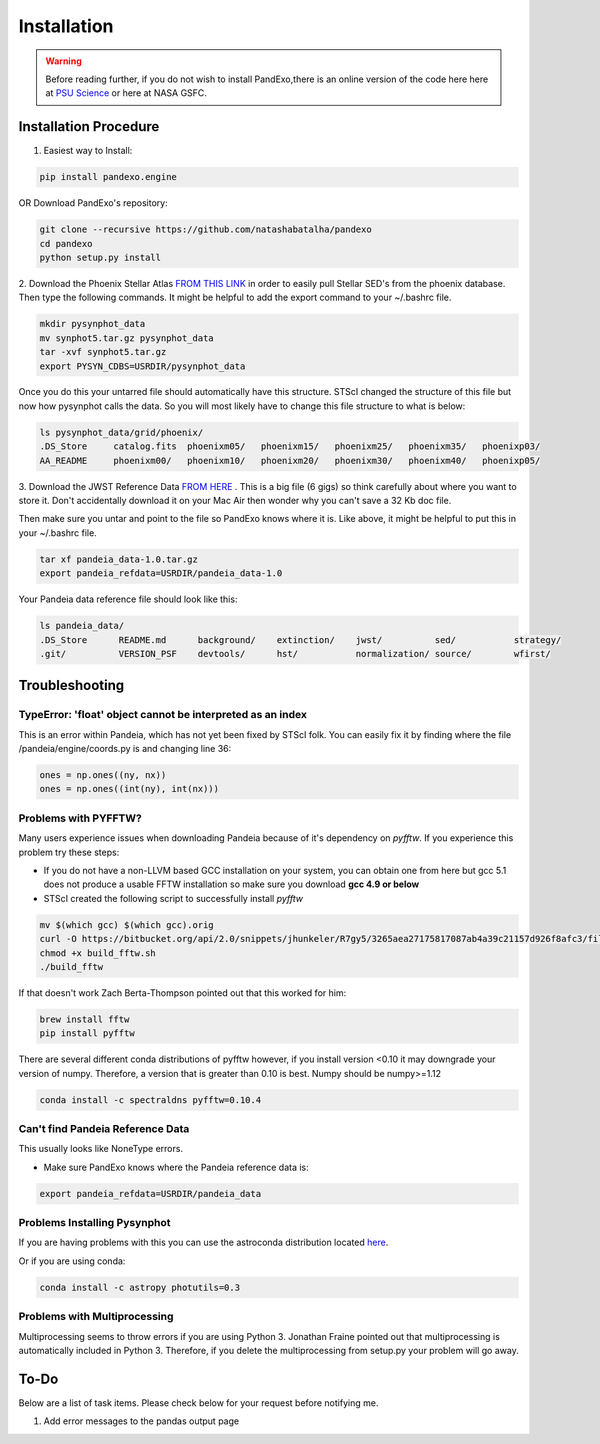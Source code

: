 Installation
==============
.. warning::
    Before reading further, if you do not wish to install PandExo,\
    there is an online version of the code here here at \
    `PSU Science <http://pandexo.science.psu.edu:1111>`_ or here at NASA GSFC. 

Installation Procedure 
----------------------

1. Easiest way to Install: 

.. code-block:: bash
    
    pip install pandexo.engine

OR Download PandExo's repository: 

.. code-block:: bash

    git clone --recursive https://github.com/natashabatalha/pandexo
    cd pandexo
    python setup.py install

2. Download the Phoenix Stellar Atlas `FROM THIS LINK <ftp://ftp.stsci.edu/cdbs/tarfiles/synphot5.tar.gz>`_
in order to easily pull Stellar SED's from the phoenix database. Then type the following commands. 
It might be helpful to add the export command to your ~/.bashrc file. 

.. code-block:: bash

    mkdir pysynphot_data
    mv synphot5.tar.gz pysynphot_data
    tar -xvf synphot5.tar.gz
    export PYSYN_CDBS=USRDIR/pysynphot_data

Once you do this your untarred file should automatically have this structure. STScI changed the structure of 
this file but now how pysynphot calls the data. So you will most likely have to change this file structure to what
is below: 

.. code-block:: bash

    ls pysynphot_data/grid/phoenix/
    .DS_Store     catalog.fits  phoenixm05/   phoenixm15/   phoenixm25/   phoenixm35/   phoenixp03/   
    AA_README     phoenixm00/   phoenixm10/   phoenixm20/   phoenixm30/   phoenixm40/   phoenixp05/

3. Download the JWST Reference Data `FROM HERE <http://ssb.stsci.edu/pandeia/engine/1.0/pandeia_data-1.0.tar.gz>`_ . 
This is a big file (6 gigs) so think carefully about where you want to store it. Don't accidentally download 
it on your Mac Air then wonder why you can't save a 32 Kb doc file. 

Then make sure you untar and point to the file so PandExo knows where it is. Like above, it might 
be helpful to put this in your ~/.bashrc file. 

.. code-block:: bash

    tar xf pandeia_data-1.0.tar.gz 
    export pandeia_refdata=USRDIR/pandeia_data-1.0

Your Pandeia data reference file should look like this: 

.. code-block:: bash 

    ls pandeia_data/
    .DS_Store      README.md      background/    extinction/    jwst/          sed/           strategy/      
    .git/          VERSION_PSF    devtools/      hst/           normalization/ source/        wfirst/ 
    
Troubleshooting
---------------
TypeError: 'float' object cannot be interpreted as an index
```````````````````````````````````````````````````````````
This is an error within Pandeia, which has not yet been fixed by STScI folk. You can easily fix it by finding where the file /pandeia/engine/coords.py is and changing line 36:

.. code-block:: python 
   
    ones = np.ones((ny, nx))
    ones = np.ones((int(ny), int(nx)))

Problems with PYFFTW?
`````````````````````
Many users experience issues when downloading Pandeia because of it's dependency \
on `pyfftw`. If you experience this problem try these steps:

- If you do not have a non-LLVM based GCC installation on your system, you can obtain one from here but gcc 5.1 does not produce a usable FFTW installation so make sure you download **gcc 4.9 or below**

- STScI created the following script to successfully install `pyfftw`

.. code-block:: bash

    mv $(which gcc) $(which gcc).orig
    curl -O https://bitbucket.org/api/2.0/snippets/jhunkeler/R7gy5/3265aea27175817087ab4a39c21157d926f8afc3/files/build_fftw.sh
    chmod +x build_fftw.sh
    ./build_fftw

If that doesn't work Zach Berta-Thompson pointed out that this worked for him: 

.. code-block:: bash 

    brew install fftw
    pip install pyfftw

There are several different conda distributions of pyfftw however, if 
you install version <0.10 it may downgrade 
your version of numpy. Therefore, a version that is greater than 0.10 is best. Numpy should be 
numpy>=1.12 

.. code-block:: bash 

    conda install -c spectraldns pyfftw=0.10.4 

Can't find Pandeia Reference Data
`````````````````````````````````
This usually looks like NoneType errors. 

- Make sure PandExo knows where the Pandeia reference data is: 

.. code-block:: bash

    export pandeia_refdata=USRDIR/pandeia_data
    
Problems Installing Pysynphot
`````````````````````````````

If you are having problems with this 
you can use the astroconda distribution located `here <http://astroconda.readthedocs.io/en/latest/installation.html#install-astroconda>`_. 

Or if you are using conda: 

.. code-block:: bash

    conda install -c astropy photutils=0.3

Problems with Multiprocessing
`````````````````````````````

Multiprocessing seems to throw errors if you are using Python 3. Jonathan Fraine pointed out that 
multiprocessing is automatically included in Python 3. Therefore, if you delete the multiprocessing from 
setup.py your problem will go away. 

To-Do
-----

Below are a list of task items. Please check below for your request before notifying me. 

1. Add error messages to the pandas output page 
